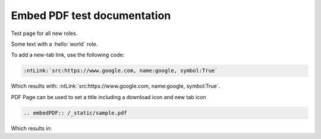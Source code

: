 Embed PDF test documentation
============================

Test page for all new roles.

.. hello:: world

Some text with a :hello:`world` role.

To add a new-tab link, use the following code:

.. code-block:: rst

   :ntLink:`src:https://www.google.com, name:google, symbol:True`

Which results with: :ntLink:`src:https://www.google.com, name:google, symbol:True`.

PDF Page can be used to set a title including a download icon and new tab icon

.. code-block:: rst

   .. embedPDF:: /_static/sample.pdf

Which results in:

.. embedpdf:: /_static/sample.pdf

